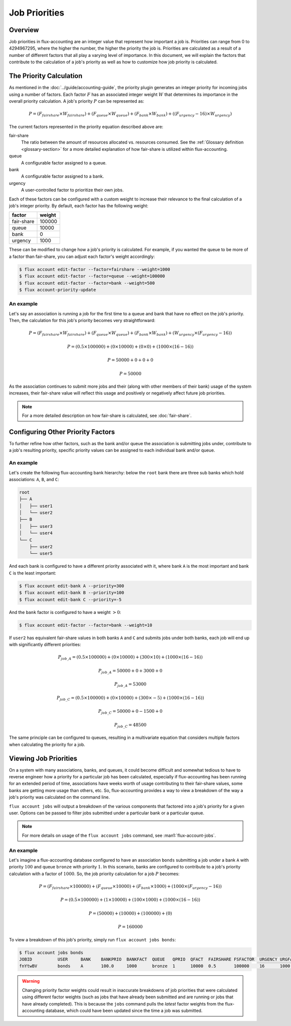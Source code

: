 .. _job-priorities:

##############
Job Priorities
##############

********
Overview
********

Job priorities in flux-accounting are an integer value that represent how
important a job is. Priorities can range from 0 to 4294967295, where the higher
the number, the higher the priority the job is. Priorities are calculated as a
result of a number of different factors that all play a varying level of
importance. In this document, we will explain the factors that contribute to
the calculation of a job's priority as well as how to customize how job
priority is calculated.

************************
The Priority Calculation
************************

As mentioned in the :doc:`../guide/accounting-guide`, the priority plugin
generates an integer priority for incoming jobs using a number of factors. Each
factor :math:`F` has an associated integer weight :math:`W` that determines its
importance in the overall priority calculation. A job's priority :math:`P` can
be represented as:

.. math::

  P = (F_{fairshare} \times W_{fairshare})
      + (F_{queue} \times W_{queue})
      + (F_{bank} \times W_{bank})
      + ((F_{urgency} - 16) \times W_{urgency})

The current factors represented in the priority equation described above are:

fair-share
  The ratio between the amount of resources allocated vs. resources
  consumed. See the :ref:`Glossary definition <glossary-section>` for a more
  detailed explanation of how fair-share is utilized within flux-accounting.

queue
  A configurable factor assigned to a queue.

bank
  A configurable factor assigned to a bank.

urgency
  A user-controlled factor to prioritize their own jobs.

Each of these factors can be configured with a custom weight to increase their
relevance to the final calculation of a job's integer priority. By default,
each factor has the following weight:

+------------+---------+
| factor     | weight  |
+============+=========+
| fair-share | 100000  |
+------------+---------+
| queue      | 10000   |
+------------+---------+
| bank       | 0       |
+------------+---------+
| urgency    | 1000    |
+------------+---------+

These can be modified to change how a job's priority is calculated. For
example, if you wanted the queue to be more of a factor than fair-share, you
can adjust each factor's weight accordingly:

.. code-block:: console

    $ flux account edit-factor --factor=fairshare --weight=1000
    $ flux account edit-factor --factor=queue --weight=100000
    $ flux account edit-factor --factor=bank --weight=500
    $ flux account-priority-update

An example
==========

Let's say an association is running a job for the first time to a queue and
bank that have no effect on the job's priority. Then, the calculation for this
job's priority becomes very straightforward:

.. math::

    P = (F_{fairshare} \times W_{fairshare})
      + (F_{queue} \times W_{queue})
      + (F_{bank} \times W_{bank})
      + (W_{urgency} \times (F_{urgency} - 16))

.. math::
    P = (0.5 \times 100000)
      + (0 \times 10000)
      + (0 \times 0)
      + (1000 \times (16 - 16))

.. math::
    P = 50000 + 0 + 0 + 0

.. math::
    P = 50000

As the association continues to submit more jobs and their (along with other
members of their bank) usage of the system increases, their fair-share value
will reflect this usage and positively or negatively affect future job
priorities.

.. note::
    For a more detailed description on how fair-share is calculated, see
    :doc:`fair-share`.

**********************************
Configuring Other Priority Factors
**********************************

To further refine how other factors, such as the bank and/or queue the
association is submitting jobs under, contribute to a job's resulting priority,
specific priority values can be assigned to each individual bank and/or queue.

An example
==========

Let's create the following flux-accounting bank hierarchy: below the ``root``
bank there are three sub banks which hold associations: ``A``, ``B``, and
``C``:

.. code-block:: text

    root
    ├── A
    │   ├── user1
    │   └── user2
    ├── B
    │   ├── user3
    │   └── user4
    └── C
        ├── user2
        └── user5

And each bank is configured to have a different priority associated with it,
where bank ``A`` is the most important and bank ``C`` is the least important:

.. code-block:: console

    $ flux account edit-bank A --priority=300
    $ flux account edit-bank B --priority=100
    $ flux account edit-bank C --priority=-5

And the ``bank`` factor is configured to have a weight :math:`> 0`:

.. code-block:: console

    $ flux account edit-factor --factor=bank --weight=10

If ``user2`` has equivalent fair-share values in both banks ``A`` and ``C`` and
submits jobs under both banks, each job will end up with significantly
different priorities:

.. math::
    P_{job\_A} = (0.5 \times 100000)
      + (0 \times 10000)
      + (300 \times 10)
      + (1000 \times (16 - 16))

.. math::
    P_{job\_A} = 50000 + 0 + 3000 + 0

.. math::
    P_{job\_A} = 53000

.. math::
    P_{job\_C} = (0.5 \times 100000)
      + (0 \times 10000)
      + (300 \times -5)
      + (1000 \times (16 - 16))

.. math::
    P_{job\_C} = 50000 + 0 - 1500 + 0

.. math::
    P_{job\_C} = 48500

The same principle can be configured to queues, resulting in a multivariate
equation that considers multiple factors when calculating the priority for a
job.

**********************
Viewing Job Priorities
**********************

On a system with many associations, banks, and queues, it could become
difficult and somewhat tedious to have to reverse engineer how a priority for a
particular job has been calculated, especially if flux-accounting has been
running for an extended period of time, associations have weeks worth of usage
contributing to their fair-share values, some banks are getting more usage than
others, etc. So, flux-accounting provides a way to view a breakdown of the way
a job's priority was calculated on the command line.

``flux account jobs`` will output a breakdown of the various components that
factored into a job's priority for a given user. Options can be passed to filter
jobs submitted under a particular bank or a particular queue.

.. note::
    For more details on usage of the ``flux account jobs`` command, see
    :man1:`flux-account-jobs`.

An example
==========

Let's imagine a flux-accounting database configured to have an association
``bonds`` submitting a job under a bank ``A`` with priority :math:`100` and
queue ``bronze`` with priority :math:`1`. In this scenario, banks are
configured to contribute to a job's priority calculation with a factor of
:math:`1000`. So, the job priority calculation for a job :math:`P` becomes:

.. math::

    P = (F_{fairshare} \times 100000)
      + (F_{queue} \times 10000)
      + (F_{bank} \times 1000)
      + (1000 \times (F_{urgency} - 16))

.. math::

    P = (0.5 \times 100000)
      + (1 \times 10000)
      + (100 \times 1000)
      + (1000 \times (16 - 16))

.. math::

    P = (50000)
      + (10000)
      + (100000)
      + (0)

.. math::

    P = 160000
  
To view a breakdown of this job's priority, simply run
``flux account jobs bonds``:

.. code-block:: console

    $ flux account jobs bonds
    JOBID          USER     BANK    BANKPRIO  BANKFACT  QUEUE   QPRIO  QFACT  FAIRSHARE FSFACTOR  URGENCY URGFACT PRIORITY
    fnYtwBV        bonds    A       100.0     1000      bronze  1      10000  0.5       100000    16      1000    160000 

.. warning::
    Changing priority factor weights could result in inaccurate breakdowns of
    job priorities that were calculated using different factor weights (such as
    jobs that have already been submitted and are running or jobs that have
    already completed). This is because the ``jobs`` command pulls the *latest*
    factor weights from the flux-accounting database, which could have been
    updated since the time a job was submitted.

